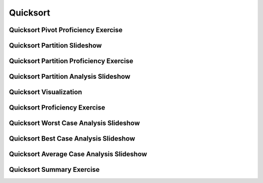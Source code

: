 .. This file is part of the OpenDSA eTextbook project. See
.. http://algoviz.org/OpenDSA for more details.
.. Copyright (c) 2012-2016 by the OpenDSA Project Contributors, and
.. distributed under an MIT open source license.

.. avmetadata::
   :author: Cliff Shaffer
   :requires: sorting terminology; sort code tuning; insertion sort
   :satisfies: quicksort
   :topic: Sorting

.. odsalink:: AV/Sorting/quicksortCON.css
.. odsalink:: AV/Development/QuickSortPartitionAnalysisCON.css
.. odsalink:: AV/Development/QuickSortWorstCaseCON.css
.. odsalink:: AV/Development/QuickSortBestCaseCON.css
.. odsalink:: AV/Development/QuickSortAverageCaseCON.css

.. index:: ! Quicksort

Quicksort
=========

Quicksort Pivot Proficiency Exercise
------------------------------------

.. avembed:: Exercises/Sorting/QuicksortPivotPRO.html ka


Quicksort Partition Slideshow
-----------------------------

.. inlineav:: quicksortCON ss
   :output: show


Quicksort Partition Proficiency Exercise
----------------------------------------

.. avembed:: Exercises/Sorting/QuicksortPartitPRO.html ka


Quicksort Partition Analysis Slideshow
----------------------------------------

.. inlineav:: QuickSortPartitionAnalysisCON ss
   :output: show

Quicksort Visualization
-----------------------

.. avembed:: AV/Sorting/quicksortAV.html ss
   :output: show

Quicksort Proficiency Exercise
------------------------------

.. avembed:: AV/Sorting/quicksortPRO.html pe


Quicksort Worst Case Analysis Slideshow
---------------------------------------

.. inlineav:: QuickSortWorstCaseCON ss
   :output: show

Quicksort Best Case Analysis Slideshow
--------------------------------------

.. inlineav:: QuickSortBestCaseCON ss
   :output: show

Quicksort Average Case Analysis Slideshow
-----------------------------------------

.. inlineav:: QuickSortAverageCaseCON ss
   :output: show

Quicksort Summary Exercise
--------------------------

.. avembed:: Exercises/Sorting/QuicksortSumm.html ka


.. odsascript:: AV/Sorting/quicksortCODE.js
.. odsascript:: AV/Sorting/quicksortCON.js
.. odsascript:: AV/Development/QuickSortPartitionAnalysisCON.js
.. odsascript:: AV/Development/QuickSortWorstCaseCON.js
.. odsascript:: AV/Development/QuickSortBestCaseCON.js
.. odsascript:: AV/Development/QuickSortAverageCaseCON.js
